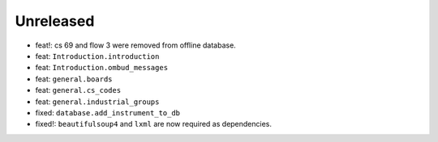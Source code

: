 Unreleased
----------
* feat!: cs 69 and flow 3 were removed from offline database.
* feat: ``Introduction.introduction``
* feat: ``Introduction.ombud_messages``
* feat: ``general.boards``
* feat: ``general.cs_codes``
* feat: ``general.industrial_groups``
* fixed: ``database.add_instrument_to_db``
* fixed!: ``beautifulsoup4`` and ``lxml`` are now required as dependencies.
